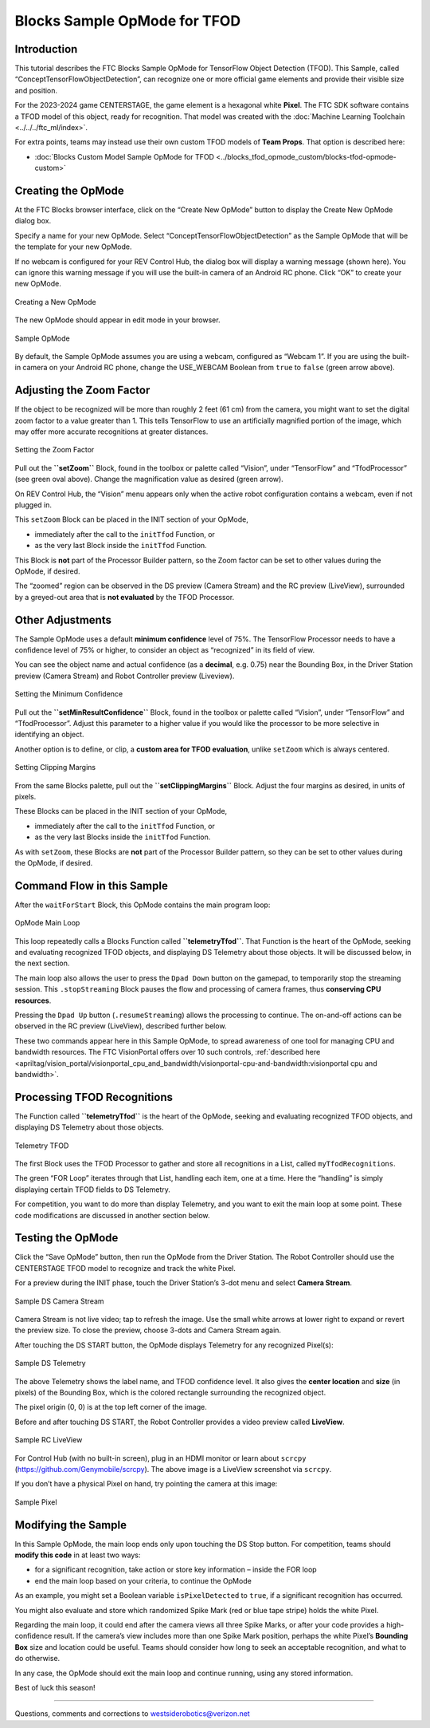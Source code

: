 Blocks Sample OpMode for TFOD
=============================

Introduction
------------

This tutorial describes the FTC Blocks Sample OpMode for TensorFlow
Object Detection (TFOD). This Sample, called
“ConceptTensorFlowObjectDetection”, can recognize one or more official
game elements and provide their visible size and position.

For the 2023-2024 game CENTERSTAGE, the game element is a hexagonal
white **Pixel**. The FTC SDK software contains a TFOD model of this
object, ready for recognition. That model was created with the 
:doc:`Machine Learning Toolchain <../../../ftc_ml/index>`.

For extra points, teams may instead use their own custom TFOD models of
**Team Props**. That option is described here:

- :doc:`Blocks Custom Model Sample OpMode for TFOD <../blocks_tfod_opmode_custom/blocks-tfod-opmode-custom>`

Creating the OpMode
-------------------

At the FTC Blocks browser interface, click on the “Create New OpMode”
button to display the Create New OpMode dialog box.

Specify a name for your new OpMode. Select
“ConceptTensorFlowObjectDetection” as the Sample OpMode that will be the
template for your new OpMode.

If no webcam is configured for your REV Control Hub, the dialog box will
display a warning message (shown here). You can ignore this warning
message if you will use the built-in camera of an Android RC phone.
Click “OK” to create your new OpMode.

.. figure:: images/030-Create-New-OpMode.png
   :align: center
   :width: 75%
   :alt: Creating a new OpMode

   Creating a New OpMode

The new OpMode should appear in edit mode in your browser.

.. figure:: images/040-Sample-OpMode.png
   :align: center
   :width: 75%
   :alt: Sample OpMode

   Sample OpMode

By default, the Sample OpMode assumes you are using a webcam, configured
as “Webcam 1”. If you are using the built-in camera on your Android RC
phone, change the USE_WEBCAM Boolean from ``true`` to ``false`` (green
arrow above).

Adjusting the Zoom Factor
-------------------------

If the object to be recognized will be more than roughly 2 feet (61 cm)
from the camera, you might want to set the digital zoom factor to a
value greater than 1. This tells TensorFlow to use an artificially
magnified portion of the image, which may offer more accurate
recognitions at greater distances.

.. figure:: images/150-setZoom.png
   :align: center
   :width: 75%
   :alt: Setting Zoom

   Setting the Zoom Factor

Pull out the **``setZoom``** Block, found in the toolbox or palette
called “Vision”, under “TensorFlow” and “TfodProcessor” (see green oval
above). Change the magnification value as desired (green arrow).

On REV Control Hub, the “Vision” menu appears only when the active robot
configuration contains a webcam, even if not plugged in.

This ``setZoom`` Block can be placed in the INIT section of your OpMode,

-  immediately after the call to the ``initTfod`` Function, or
-  as the very last Block inside the ``initTfod`` Function.

This Block is **not** part of the Processor Builder pattern, so the Zoom
factor can be set to other values during the OpMode, if desired.

The “zoomed” region can be observed in the DS preview (Camera Stream)
and the RC preview (LiveView), surrounded by a greyed-out area that is
**not evaluated** by the TFOD Processor.

Other Adjustments
-----------------

The Sample OpMode uses a default **minimum confidence** level of 75%.
The TensorFlow Processor needs to have a confidence level of 75% or
higher, to consider an object as “recognized” in its field of view.

You can see the object name and actual confidence (as a **decimal**,
e.g. 0.75) near the Bounding Box, in the Driver Station preview (Camera
Stream) and Robot Controller preview (Liveview).

.. figure:: images/160-min-confidence.png
   :align: center
   :width: 75%
   :alt: Setting Minimum Confidence

   Setting the Minimum Confidence

Pull out the **``setMinResultConfidence``** Block, found in the toolbox
or palette called “Vision”, under “TensorFlow” and “TfodProcessor”.
Adjust this parameter to a higher value if you would like the processor
to be more selective in identifying an object.

Another option is to define, or clip, a **custom area for TFOD
evaluation**, unlike ``setZoom`` which is always centered.

.. figure:: images/170-clipping-margins.png
   :align: center
   :width: 75%
   :alt: Setting Clipping Margins

   Setting Clipping Margins

From the same Blocks palette, pull out the **``setClippingMargins``**
Block. Adjust the four margins as desired, in units of pixels.

These Blocks can be placed in the INIT section of your OpMode,

-  immediately after the call to the ``initTfod`` Function, or
-  as the very last Blocks inside the ``initTfod`` Function.

As with ``setZoom``, these Blocks are **not** part of the Processor
Builder pattern, so they can be set to other values during the OpMode,
if desired.

Command Flow in this Sample
---------------------------

After the ``waitForStart`` Block, this OpMode contains the main program
loop:

.. figure:: images/180-main-loop.png
   :align: center
   :width: 75%
   :alt: Main Loop

   OpMode Main Loop

This loop repeatedly calls a Blocks Function called
**``telemetryTfod``**. That Function is the heart of the OpMode, seeking
and evaluating recognized TFOD objects, and displaying DS Telemetry
about those objects. It will be discussed below, in the next section.

The main loop also allows the user to press the ``Dpad Down`` button on
the gamepad, to temporarily stop the streaming session. This
``.stopStreaming`` Block pauses the flow and processing of camera
frames, thus **conserving CPU resources**.

Pressing the ``Dpad Up`` button (``.resumeStreaming``) allows the
processing to continue. The on-and-off actions can be observed in the RC
preview (LiveView), described further below.

These two commands appear here in this Sample OpMode, to spread
awareness of one tool for managing CPU and bandwidth resources. The FTC
VisionPortal offers over 10 such controls, :ref:`described here 
<apriltag/vision_portal/visionportal_cpu_and_bandwidth/visionportal-cpu-and-bandwidth:visionportal cpu and bandwidth>`.

Processing TFOD Recognitions
----------------------------

The Function called **``telemetryTfod``** is the heart of the OpMode,
seeking and evaluating recognized TFOD objects, and displaying DS
Telemetry about those objects.

.. figure:: images/190-telemetryTfod.png
   :align: center
   :width: 75%
   :alt: Telemetry TFOD

   Telemetry TFOD

The first Block uses the TFOD Processor to gather and store all
recognitions in a List, called ``myTfodRecognitions``.

The green “FOR Loop” iterates through that List, handling each item, one
at a time. Here the “handling” is simply displaying certain TFOD fields
to DS Telemetry.

For competition, you want to do more than display Telemetry, and you
want to exit the main loop at some point. These code modifications are
discussed in another section below.

Testing the OpMode
------------------

Click the “Save OpMode” button, then run the OpMode from the Driver
Station. The Robot Controller should use the CENTERSTAGE TFOD model to
recognize and track the white Pixel.

For a preview during the INIT phase, touch the Driver Station’s 3-dot
menu and select **Camera Stream**.

.. figure:: images/200-Sample-DS-Camera-Stream.png
   :align: center
   :width: 75%
   :alt: Sample DS Camera Stream

   Sample DS Camera Stream

Camera Stream is not live video; tap to refresh the image. Use the small
white arrows at lower right to expand or revert the preview size. To
close the preview, choose 3-dots and Camera Stream again.

After touching the DS START button, the OpMode displays Telemetry for
any recognized Pixel(s):

.. figure:: images/210-Sample-DS-Telemetry.png
   :align: center
   :width: 75%
   :alt: Sample DS Telemetry

   Sample DS Telemetry

The above Telemetry shows the label name, and TFOD confidence level. It
also gives the **center location** and **size** (in pixels) of the
Bounding Box, which is the colored rectangle surrounding the recognized
object.

The pixel origin (0, 0) is at the top left corner of the image.

Before and after touching DS START, the Robot Controller provides a
video preview called **LiveView**.

.. figure:: images/240-Sample-RC-LiveView.png
   :align: center
   :width: 75%
   :alt: Sample RC LiveView

   Sample RC LiveView

For Control Hub (with no built-in screen), plug in an HDMI monitor or
learn about ``scrcpy`` (https://github.com/Genymobile/scrcpy). The
above image is a LiveView screenshot via ``scrcpy``.

If you don’t have a physical Pixel on hand, try pointing the camera at
this image:

.. figure:: images/300-Sample-Pixel.png
   :align: center
   :width: 75%
   :alt: Sample Pixel

   Sample Pixel

Modifying the Sample
--------------------

In this Sample OpMode, the main loop ends only upon touching the DS Stop
button. For competition, teams should **modify this code** in at least
two ways:

-  for a significant recognition, take action or store key information –
   inside the FOR loop

-  end the main loop based on your criteria, to continue the OpMode

As an example, you might set a Boolean variable ``isPixelDetected`` to
``true``, if a significant recognition has occurred.

You might also evaluate and store which randomized Spike Mark (red or
blue tape stripe) holds the white Pixel.

Regarding the main loop, it could end after the camera views all three
Spike Marks, or after your code provides a high-confidence result. If
the camera’s view includes more than one Spike Mark position, perhaps
the white Pixel’s **Bounding Box** size and location could be useful.
Teams should consider how long to seek an acceptable recognition, and
what to do otherwise.

In any case, the OpMode should exit the main loop and continue running,
using any stored information.

Best of luck this season!

============

Questions, comments and corrections to westsiderobotics@verizon.net

